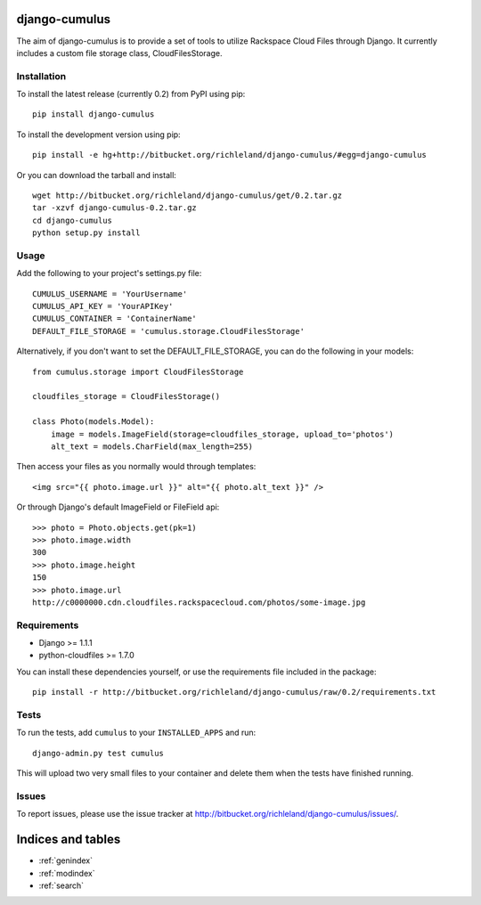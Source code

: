 django-cumulus
==============

The aim of django-cumulus is to provide a set of tools to utilize Rackspace Cloud Files through Django. It currently includes a custom file storage class, CloudFilesStorage.

Installation
************
    
To install the latest release (currently 0.2) from PyPI using pip::

    pip install django-cumulus

To install the development version using pip::

    pip install -e hg+http://bitbucket.org/richleland/django-cumulus/#egg=django-cumulus

Or you can download the tarball and install::

    wget http://bitbucket.org/richleland/django-cumulus/get/0.2.tar.gz
    tar -xzvf django-cumulus-0.2.tar.gz
    cd django-cumulus
    python setup.py install

Usage
*****

Add the following to your project's settings.py file::

    CUMULUS_USERNAME = 'YourUsername'
    CUMULUS_API_KEY = 'YourAPIKey'
    CUMULUS_CONTAINER = 'ContainerName'
    DEFAULT_FILE_STORAGE = 'cumulus.storage.CloudFilesStorage'

Alternatively, if you don't want to set the DEFAULT_FILE_STORAGE, you can do the following in your models::

    from cumulus.storage import CloudFilesStorage
    
    cloudfiles_storage = CloudFilesStorage()
    
    class Photo(models.Model):
        image = models.ImageField(storage=cloudfiles_storage, upload_to='photos')
        alt_text = models.CharField(max_length=255)

Then access your files as you normally would through templates::

    <img src="{{ photo.image.url }}" alt="{{ photo.alt_text }}" />

Or through Django's default ImageField or FileField api::

    >>> photo = Photo.objects.get(pk=1)
    >>> photo.image.width
    300
    >>> photo.image.height
    150
    >>> photo.image.url
    http://c0000000.cdn.cloudfiles.rackspacecloud.com/photos/some-image.jpg

Requirements
************

* Django >= 1.1.1
* python-cloudfiles >= 1.7.0

You can install these dependencies yourself, or use the requirements file included in the package::

    pip install -r http://bitbucket.org/richleland/django-cumulus/raw/0.2/requirements.txt

Tests
*****

To run the tests, add ``cumulus`` to your ``INSTALLED_APPS`` and run::

    django-admin.py test cumulus

This will upload two very small files to your container and delete them when the tests have finished running.

Issues
******

To report issues, please use the issue tracker at http://bitbucket.org/richleland/django-cumulus/issues/.

Indices and tables
==================

* :ref:`genindex`
* :ref:`modindex`
* :ref:`search`

